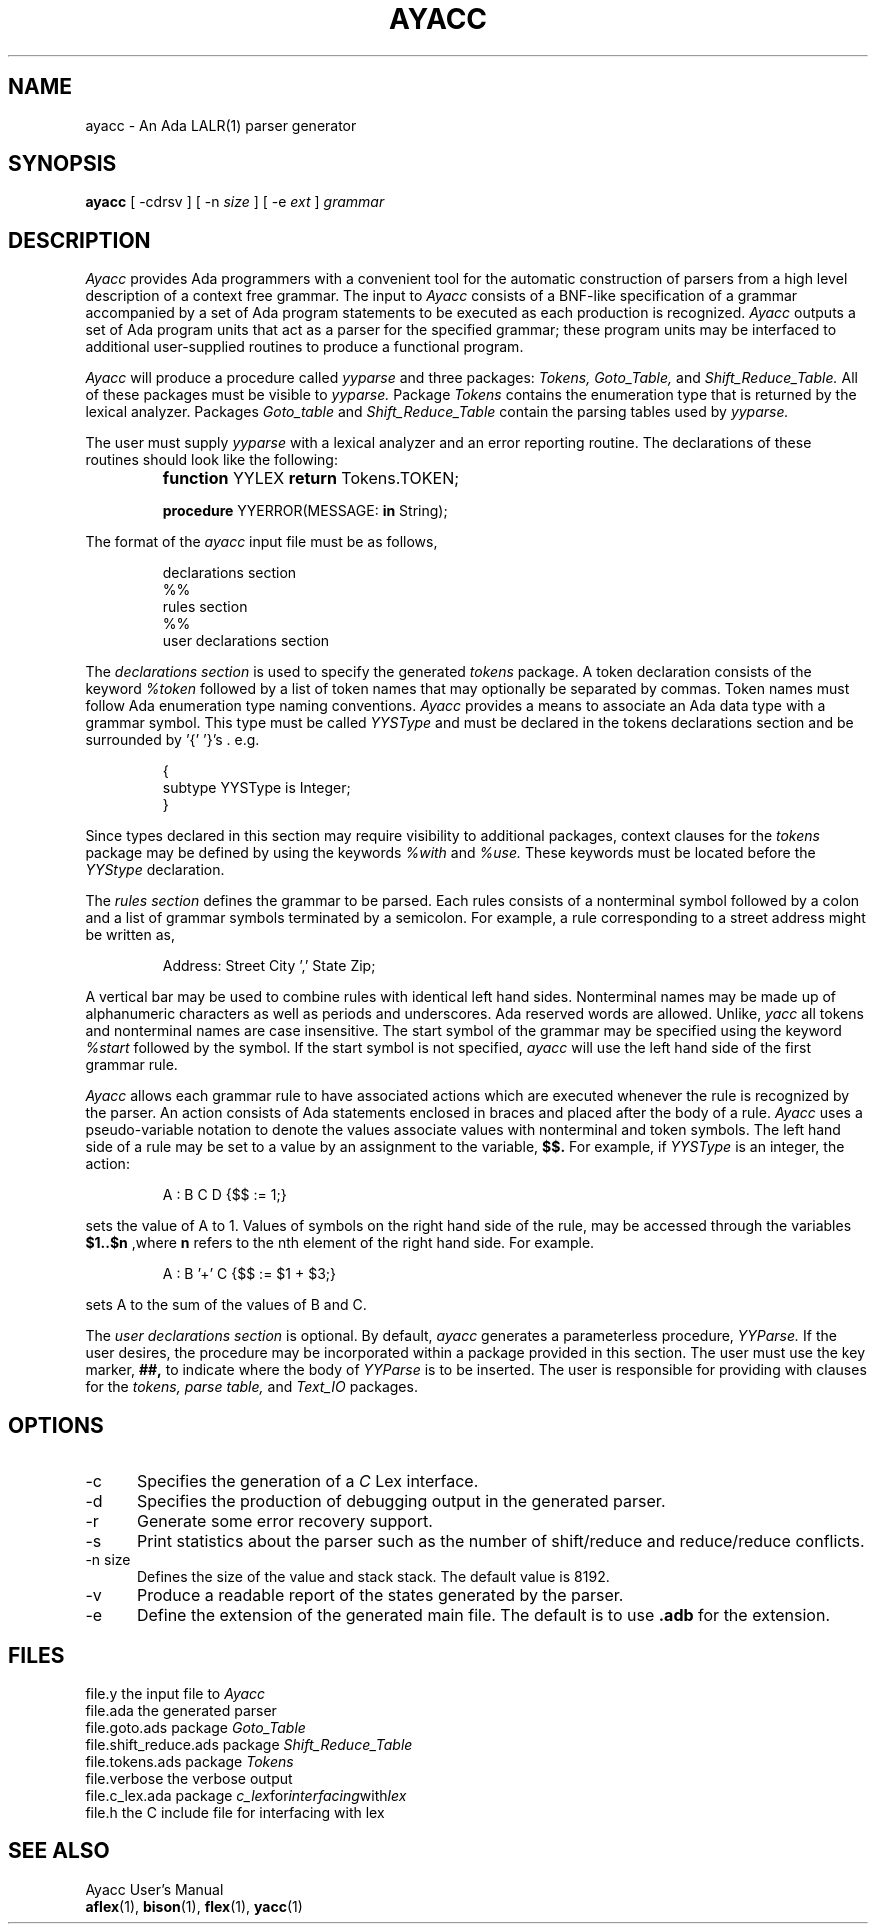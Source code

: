 .TH AYACC 1 "March 2015" "ayacc 1.2" "User Commands"
.SH NAME
ayacc \- An Ada LALR(1) parser generator
.SH SYNOPSIS
.B ayacc
[ -cdrsv ] [ -n
.I size
] [ -e
.I ext
]
.I grammar
.SH DESCRIPTION
.PP
.I Ayacc 
provides Ada programmers with a convenient tool for the 
automatic construction of parsers from a high level description 
of a context free grammar.
The input to
.I Ayacc
consists of a 
BNF-like specification of a grammar accompanied by a set of 
Ada program statements to be executed as each production is 
recognized.
.I Ayacc 
outputs a set of Ada program units that act as 
a parser for the specified grammar;
these program units 
may be interfaced to additional user-supplied routines to produce a 
functional program.
.PP
.I Ayacc
will produce a procedure called
.IR yyparse
and three packages:
.IR Tokens,
.IR Goto_Table,
and
.IR Shift_Reduce_Table.
All of these packages must be visible to
.IR yyparse.
Package
.IR Tokens
contains the enumeration type that is returned by the lexical analyzer.
Packages
.IR Goto_table
and
.IR Shift_Reduce_Table
contain the parsing tables used by
.IR yyparse.
.PP
The user must supply
.IR yyparse
with 
a lexical analyzer and an error reporting
routine.
The declarations of these routines should look like the following:
.IP ""
\fBfunction\fR YYLEX \fBreturn\fR Tokens.TOKEN;
.sp
\fBprocedure\fR YYERROR(MESSAGE: \fBin\fR String);

.PP 
The format of the
.I ayacc
input file must be as follows,
.IP
.nf
declarations section
%%
rules section
%%
user declarations section
.fi
.\"
.PP
The
.I declarations section 
is used to specify the generated
.I tokens 
package.
A token declaration consists of the keyword 
.I %token
followed by a list of token names that may optionally be separated 
by commas.  Token names must follow Ada enumeration type naming
conventions.  
.I Ayacc
provides a means to associate an Ada data type with a grammar symbol.
This type must be called
.I YYSType
and must be declared in the tokens declarations section and be
surrounded by '{' '}'s . e.g.
.IP
.nf
{
  subtype YYSType is Integer;
}
.fi
.PP
Since types declared in this section may require visibility to additional
packages, context clauses for the 
.I tokens
package may be defined by using the keywords
.I %with
and
.I %use.
These keywords must be located before the 
.I YYStype 
declaration.
.\"
.PP
The 
.I rules section 
defines the grammar to be parsed.
Each rules consists of a nonterminal symbol followed by
a colon and a list of grammar symbols terminated by a semicolon.
For example, a rule corresponding to a street address might be
written as,
.IP
.sp
Address: Street City ',' State Zip;
.PP
A vertical bar may be used to combine rules with identical left hand sides.
Nonterminal names may be made up of alphanumeric characters as well as
periods and underscores.  
Ada reserved words are allowed.
Unlike,
.I yacc
all tokens and nonterminal names are case insensitive.
The start symbol of the grammar may be specified using the keyword
.I %start
followed by the symbol.
If the start symbol is not specified, 
.I ayacc
will use the left hand side of the first grammar rule.
.\"
.PP
.I Ayacc
allows each grammar rule to have associated actions which are
executed whenever the rule is recognized by the parser.  An action
consists of Ada statements enclosed in braces and placed after the
body of a rule.
.I Ayacc 
uses a pseudo-variable notation to denote the values
associate values with nonterminal and token symbols.  The left hand side
of a rule may be set to a value by an assignment to the variable,
.B $$.
For example, if
.I YYSType
is an integer, the action:
.IP
.sp
A : B C D {$$ := 1;}
.PP
sets the value of A to 1.  Values of symbols on the right hand side of
the rule, may be accessed through the variables 
.B $1..$n 
,where 
.B n
refers to the nth element of the right hand side.  For example.
.IP
.sp
A : B '+' C {$$ := $1 + $3;}
.PP
sets A to the sum of the values of B and C.
.PP
The 
.I user declarations section
is optional. By default,
.I ayacc
generates a parameterless procedure,
.I YYParse.
If the user desires,
the procedure may be incorporated within a package provided in this
section.  The user must use the key marker,
.B ##,
to indicate where the body of
.I YYParse
is to be inserted.  The user is responsible for providing with
clauses for the 
.I tokens, parse table,
and
.I Text_IO
packages.
.\"
.SH OPTIONS
.TP 5
-c
Specifies the generation of a
.I
C
Lex interface.
.\"
.TP 5
-d
Specifies the production of debugging output in the generated parser.
.\"
.TP 5
-r
Generate some error recovery support.
.\"
.TP 5
-s
Print statistics about the parser such as the number of shift/reduce and reduce/reduce conflicts.
.\"
.TP 5
-n size
Defines the size of the value and stack stack.  The default value is 8192.
.\"
.TP 5
-v
Produce a readable report of the states generated by the parser.
.\"
.TP 5
-e
Define the extension of the generated main file.  The default is to use
.B .adb
for the extension.
.\"
.SH FILES
.ta \w'file.shift_reduce.ada    'u
file.y	the input file to
.I Ayacc
.br
file.ada	the generated parser
.br
file.goto.ads	package
.IR Goto_Table
.br
file.shift_reduce.ads	package
.IR Shift_Reduce_Table
.br
file.tokens.ads	package
.IR Tokens
.br
file.verbose	the verbose output
.br
file.c_lex.ada	package
.IR c_lex for interfacing with lex
.br
file.h	the C include file for interfacing with lex
.\"
.SH "SEE ALSO"
Ayacc User's Manual
.br
.BR aflex (1),
.BR bison (1),
.BR flex (1),
.BR yacc (1)
